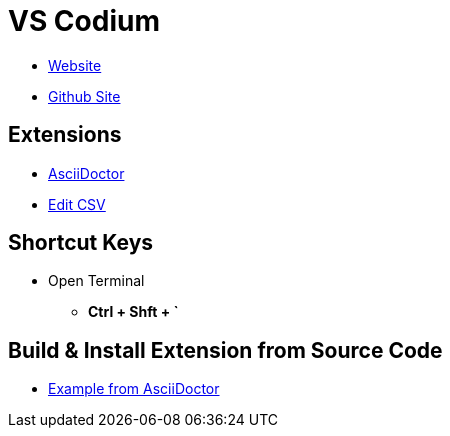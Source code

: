 = VS Codium

* https://vscodium.com/[Website]
* https://github.com/VSCodium/vscodium[Github Site]

== Extensions
* https://github.com/asciidoctor/asciidoctor-vscode[AsciiDoctor]
* https://github.com/janisdd/vscode-edit-csv[Edit CSV]

== Shortcut Keys
* Open Terminal
** **Ctrl + Shft + `**

== Build & Install Extension from Source Code
* https://github.com/asciidoctor/asciidoctor-vscode#build-and-install-from-source/[Example from AsciiDoctor]